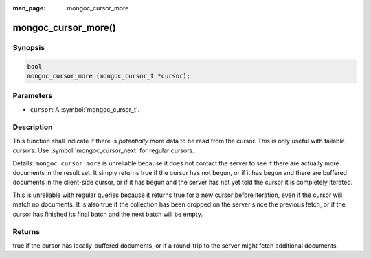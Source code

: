 :man_page: mongoc_cursor_more

mongoc_cursor_more()
====================

Synopsis
--------

.. code-block:: c

  bool
  mongoc_cursor_more (mongoc_cursor_t *cursor);

Parameters
----------

* ``cursor``: A :symbol:`mongoc_cursor_t`.

Description
-----------

This function shall indicate if there is *potentially* more data to be read from the cursor. This is only useful with tailable cursors. Use :symbol:`mongoc_cursor_next` for regular cursors.

Details: ``mongoc_cursor_more`` is unreliable because it does not contact the server to see if there are actually more documents in the result set. It simply returns true if the cursor has not begun, or if it has begun and there are buffered documents in the client-side cursor, or if it has begun and the server has not yet told the cursor it is completely iterated.

This is unreliable with regular queries because it returns true for a new cursor before iteration, even if the cursor will match no documents. It is also true if the collection has been dropped on the server since the previous fetch, or if the cursor has finished its final batch and the next batch will be empty.

Returns
-------

true if the cursor has locally-buffered documents, or if a round-trip to the server might fetch additional documents.

.. seealso::

  | :ref:`Tailable Cursor Example <cursors_tailable>`

